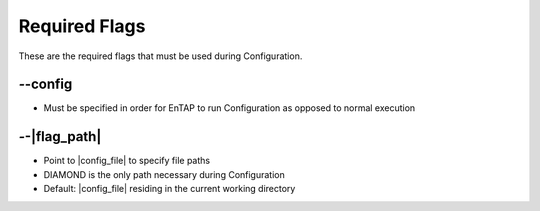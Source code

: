 Required Flags
=====================

These are the required flags that must be used during Configuration.

*-*-config
-----------------------
* Must be specified in order for EnTAP to run Configuration as opposed to normal execution

*-*-|flag_path|
---------------------
* Point to |config_file| to specify file paths
* DIAMOND is the only path necessary during Configuration
* Default: |config_file| residing in the current working directory